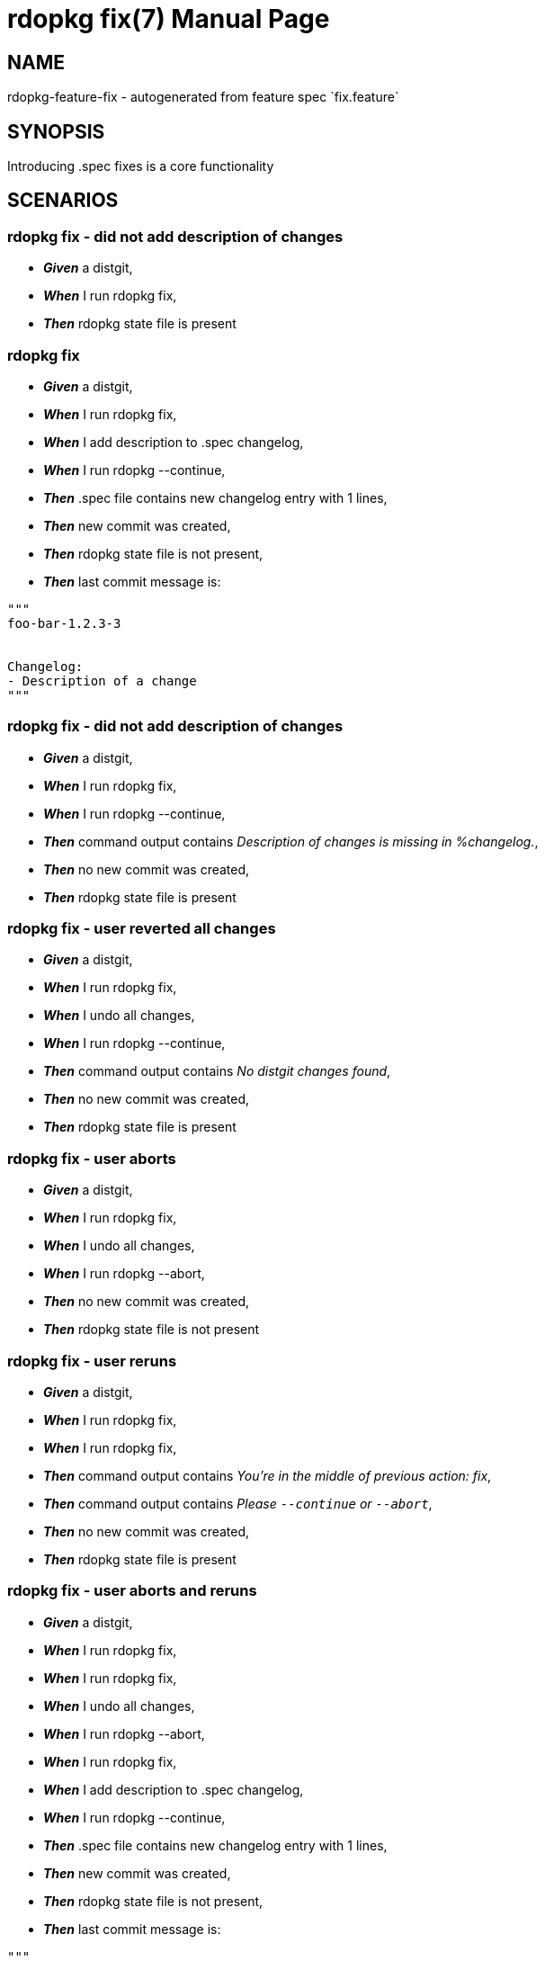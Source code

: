 rdopkg fix(7)
=============
:doctype: manpage


NAME
----
rdopkg-feature-fix - autogenerated from feature spec `fix.feature`


SYNOPSIS
--------

Introducing .spec fixes is a core functionality


SCENARIOS
---------

rdopkg fix - did not add description of changes
~~~~~~~~~~~~~~~~~~~~~~~~~~~~~~~~~~~~~~~~~~~~~~~

* *_Given_* a distgit,
* *_When_* I run rdopkg fix,
* *_Then_* rdopkg state file is present

rdopkg fix
~~~~~~~~~~

* *_Given_* a distgit,
* *_When_* I run rdopkg fix,
* *_When_* I add description to .spec changelog,
* *_When_* I run rdopkg --continue,
* *_Then_* .spec file contains new changelog entry with 1 lines,
* *_Then_* new commit was created,
* *_Then_* rdopkg state file is not present,
* *_Then_* last commit message is:
....
"""
foo-bar-1.2.3-3


Changelog:
- Description of a change
"""
....

rdopkg fix - did not add description of changes
~~~~~~~~~~~~~~~~~~~~~~~~~~~~~~~~~~~~~~~~~~~~~~~

* *_Given_* a distgit,
* *_When_* I run rdopkg fix,
* *_When_* I run rdopkg --continue,
* *_Then_* command output contains 'Description of changes is missing in %changelog.',
* *_Then_* no new commit was created,
* *_Then_* rdopkg state file is present

rdopkg fix - user reverted all changes
~~~~~~~~~~~~~~~~~~~~~~~~~~~~~~~~~~~~~~

* *_Given_* a distgit,
* *_When_* I run rdopkg fix,
* *_When_* I undo all changes,
* *_When_* I run rdopkg --continue,
* *_Then_* command output contains 'No distgit changes found',
* *_Then_* no new commit was created,
* *_Then_* rdopkg state file is present

rdopkg fix - user aborts
~~~~~~~~~~~~~~~~~~~~~~~~

* *_Given_* a distgit,
* *_When_* I run rdopkg fix,
* *_When_* I undo all changes,
* *_When_* I run rdopkg --abort,
* *_Then_* no new commit was created,
* *_Then_* rdopkg state file is not present

rdopkg fix - user reruns
~~~~~~~~~~~~~~~~~~~~~~~~

* *_Given_* a distgit,
* *_When_* I run rdopkg fix,
* *_When_* I run rdopkg fix,
* *_Then_* command output contains 'You're in the middle of previous action: fix',
* *_Then_* command output contains 'Please `--continue` or `--abort`',
* *_Then_* no new commit was created,
* *_Then_* rdopkg state file is present

rdopkg fix - user aborts and reruns
~~~~~~~~~~~~~~~~~~~~~~~~~~~~~~~~~~~

* *_Given_* a distgit,
* *_When_* I run rdopkg fix,
* *_When_* I run rdopkg fix,
* *_When_* I undo all changes,
* *_When_* I run rdopkg --abort,
* *_When_* I run rdopkg fix,
* *_When_* I add description to .spec changelog,
* *_When_* I run rdopkg --continue,
* *_Then_* .spec file contains new changelog entry with 1 lines,
* *_Then_* new commit was created,
* *_Then_* rdopkg state file is not present,
* *_Then_* last commit message is:
....
"""
foo-bar-1.2.3-3


Changelog:
- Description of a change
"""
....

rdopkg fix - Normal semver nvr bumps consistently
~~~~~~~~~~~~~~~~~~~~~~~~~~~~~~~~~~~~~~~~~~~~~~~~~

* *_Given_* a distgit at Version 2.0.0 and Release 0.1,
* *_When_* I run rdopkg fix,
* *_Then_* .spec file tag Release is 0.2%{?dist}

rdopkg fix - Normal semver nvr bumps consistently - with dist macro specified
~~~~~~~~~~~~~~~~~~~~~~~~~~~~~~~~~~~~~~~~~~~~~~~~~~~~~~~~~~~~~~~~~~~~~~~~~~~~~

* *_Given_* a distgit at Version 2.0.0 and Release 0.1%{?dist},
* *_When_* I run rdopkg fix,
* *_Then_* .spec file tag Release is 0.2%{?dist}

rdopkg fix - Normal semver nvr bumps consistently
~~~~~~~~~~~~~~~~~~~~~~~~~~~~~~~~~~~~~~~~~~~~~~~~~

* *_Given_* a distgit at Version 2.0.0 and Release 1%{?dist},
* *_When_* I run rdopkg fix,
* *_Then_* .spec file tag Release is 2%{?dist}

rdopkg fix - Normal semver nvr bumps consistently
~~~~~~~~~~~~~~~~~~~~~~~~~~~~~~~~~~~~~~~~~~~~~~~~~

* *_Given_* a distgit at Version 2.0.0 and Release 15%{?dist},
* *_When_* I run rdopkg fix,
* *_Then_* .spec file tag Release is 16%{?dist}

rdopkg fix - Normal semver nvr bumps consistently
~~~~~~~~~~~~~~~~~~~~~~~~~~~~~~~~~~~~~~~~~~~~~~~~~

* *_Given_* a distgit at Version 2.0.0 and Release 15.0%{?dist},
* *_When_* I run rdopkg fix,
* *_Then_* .spec file tag Release is 15.1%{?dist}

rdopkg fix - Release with %{?dist} in the middle bumps correctly
~~~~~~~~~~~~~~~~~~~~~~~~~~~~~~~~~~~~~~~~~~~~~~~~~~~~~~~~~~~~~~~~

* *_Given_* a distgit at Version 2.0.0 and Release 1.0%{?dist}.1,
* *_When_* I run rdopkg fix,
* *_Then_* .spec file tag Release is 1.1%{?dist}.1

